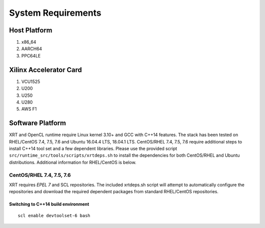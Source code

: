.. _system_requirements.rst:

System Requirements
-------------------

Host Platform
~~~~~~~~~~~~~

1. x86_64
2. AARCH64
3. PPC64LE

Xilinx Accelerator Card
~~~~~~~~~~~~~~~~~~~~~~~

1. VCU1525
2. U200
3. U250
4. U280
5. AWS F1


Software Platform
~~~~~~~~~~~~~~~~~

XRT and OpenCL runtime require Linux kernel 3.10+ and GCC with C++14 features. The stack has been tested on RHEL/CentOS 7.4, 7.5, 7.6 and Ubuntu 16.04.4 LTS, 18.04.1 LTS. CentOS/RHEL 7.4, 7.5, 7.6 require additional steps to install C++14 tool set and a few dependent libraries. Please use the provided script ``src/runtime_src/tools/scripts/xrtdeps.sh`` to install the dependencies for both CentOS/RHEL and Ubuntu distributions. Additional information for RHEL/CentOS is below.


CentOS/RHEL 7.4, 7.5, 7.6
.........................

XRT requires *EPEL 7* and SCL repositories. The included xrtdeps.sh script will attempt to automatically configure the repositories and download the required dependent packages from standard RHEL/CentOS repositories.

Switching to C++14 build environment
^^^^^^^^^^^^^^^^^^^^^^^^^^^^^^^^^^^^

::

 scl enable devtoolset-6 bash
